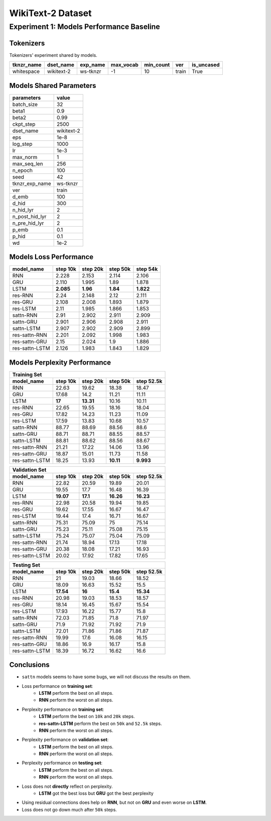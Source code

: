 WikiText-2 Dataset
==================

Experiment 1: Models Performance Baseline
-----------------------------------------

Tokenizers
~~~~~~~~~~

Tokenizers' experiment shared by models.

+------------+------------+----------+-----------+-----------+-------+------------+
| tknzr_name | dset_name  | exp_name | max_vocab | min_count | ver   | is_uncased |
+============+============+==========+===========+===========+=======+============+
| whitespace | wikitext-2 | ws-tknzr | -1        | 10        | train | True       |
+------------+------------+----------+-----------+-----------+-------+------------+

Models Shared Parameters
~~~~~~~~~~~~~~~~~~~~~~~~

+----------------+------------+
| parameters     | value      |
+================+============+
| batch_size     | 32         |
+----------------+------------+
| beta1          | 0.9        |
+----------------+------------+
| beta2          | 0.99       |
+----------------+------------+
| ckpt_step      | 2500       |
+----------------+------------+
| dset_name      | wikitext-2 |
+----------------+------------+
| eps            | 1e-8       |
+----------------+------------+
| log_step       | 1000       |
+----------------+------------+
| lr             | 1e-3       |
+----------------+------------+
| max_norm       | 1          |
+----------------+------------+
| max_seq_len    | 256        |
+----------------+------------+
| n_epoch        | 100        |
+----------------+------------+
| seed           | 42         |
+----------------+------------+
| tknzr_exp_name | ws-tknzr   |
+----------------+------------+
| ver            | train      |
+----------------+------------+
| d_emb          | 100        |
+----------------+------------+
| d_hid          | 300        |
+----------------+------------+
| n_hid_lyr      | 2          |
+----------------+------------+
| n_post_hid_lyr | 2          |
+----------------+------------+
| n_pre_hid_lyr  | 2          |
+----------------+------------+
| p_emb          | 0.1        |
+----------------+------------+
| p_hid          | 0.1        |
+----------------+------------+
| wd             | 1e-2       |
+----------------+------------+

Models Loss Performance
~~~~~~~~~~~~~~~~~~~~~~~

+----------------+-----------+----------+----------+-----------+
| model_name     | step 10k  | step 20k | step 50k | step 54k  |
+================+===========+==========+==========+===========+
| RNN            | 2.228     | 2.153    | 2.114    | 2.106     |
+----------------+-----------+----------+----------+-----------+
| GRU            | 2.110     | 1.995    | 1.89     | 1.878     |
+----------------+-----------+----------+----------+-----------+
| LSTM           | **2.085** | **1.96** | **1.84** | **1.822** |
+----------------+-----------+----------+----------+-----------+
| res-RNN        | 2.24      | 2.148    | 2.12     | 2.111     |
+----------------+-----------+----------+----------+-----------+
| res-GRU        | 2.108     | 2.008    | 1.893    | 1.879     |
+----------------+-----------+----------+----------+-----------+
| res-LSTM       | 2.11      | 1.985    | 1.866    | 1.853     |
+----------------+-----------+----------+----------+-----------+
| sattn-RNN      | 2.91      | 2.902    | 2.911    | 2.909     |
+----------------+-----------+----------+----------+-----------+
| sattn-GRU      | 2.901     | 2.906    | 2.908    | 2.911     |
+----------------+-----------+----------+----------+-----------+
| sattn-LSTM     | 2.907     | 2.902    | 2.909    | 2.899     |
+----------------+-----------+----------+----------+-----------+
| res-sattn-RNN  | 2.201     | 2.092    | 1.998    | 1.983     |
+----------------+-----------+----------+----------+-----------+
| res-sattn-GRU  | 2.15      | 2.024    | 1.9      | 1.886     |
+----------------+-----------+----------+----------+-----------+
| res-sattn-LSTM | 2.126     | 1.983    | 1.843    | 1.829     |
+----------------+-----------+----------+----------+-----------+

Models Perplexity Performance
~~~~~~~~~~~~~~~~~~~~~~~~~~~~~

+----------------------------------------------------------------+
| Training Set                                                   |
+----------------+----------+-----------+-----------+------------+
| model_name     | step 10k | step 20k  | step 50k  | step 52.5k |
+================+==========+===========+===========+============+
| RNN            | 22.63    | 19.62     | 18.38     | 18.47      |
+----------------+----------+-----------+-----------+------------+
| GRU            | 17.68    | 14.2      | 11.21     | 11.11      |
+----------------+----------+-----------+-----------+------------+
| LSTM           | **17**   | **13.31** | 10.16     | 10.11      |
+----------------+----------+-----------+-----------+------------+
| res-RNN        | 22.65    | 19.55     | 18.16     | 18.04      |
+----------------+----------+-----------+-----------+------------+
| res-GRU        | 17.82    | 14.23     | 11.23     | 11.09      |
+----------------+----------+-----------+-----------+------------+
| res-LSTM       | 17.59    | 13.83     | 10.68     | 10.57      |
+----------------+----------+-----------+-----------+------------+
| sattn-RNN      | 88.77    | 88.69     | 88.56     | 88.6       |
+----------------+----------+-----------+-----------+------------+
| sattn-GRU      | 88.71    | 88.71     | 88.55     | 88.57      |
+----------------+----------+-----------+-----------+------------+
| sattn-LSTM     | 88.81    | 88.62     | 88.56     | 88.67      |
+----------------+----------+-----------+-----------+------------+
| res-sattn-RNN  | 21.21    | 17.22     | 14.06     | 13.96      |
+----------------+----------+-----------+-----------+------------+
| res-sattn-GRU  | 18.87    | 15.01     | 11.73     | 11.58      |
+----------------+----------+-----------+-----------+------------+
| res-sattn-LSTM | 18.25    | 13.93     | **10.11** | **9.993**  |
+----------------+----------+-----------+-----------+------------+

+----------------------------------------------------------------+
| Validation Set                                                 |
+----------------+-----------+----------+-----------+------------+
| model_name     | step 10k  | step 20k | step 50k  | step 52.5k |
+================+===========+==========+===========+============+
| RNN            | 22.82     | 20.59    | 19.89     | 20.01      |
+----------------+-----------+----------+-----------+------------+
| GRU            | 19.55     | 17.7     | 16.48     | 16.39      |
+----------------+-----------+----------+-----------+------------+
| LSTM           | **19.07** | **17.1** | **16.26** | **16.23**  |
+----------------+-----------+----------+-----------+------------+
| res-RNN        | 22.98     | 20.58    | 19.94     | 19.85      |
+----------------+-----------+----------+-----------+------------+
| res-GRU        | 19.62     | 17.55    | 16.67     | 16.47      |
+----------------+-----------+----------+-----------+------------+
| res-LSTM       | 19.44     | 17.4     | 16.71     | 16.67      |
+----------------+-----------+----------+-----------+------------+
| sattn-RNN      | 75.31     | 75.09    | 75        | 75.14      |
+----------------+-----------+----------+-----------+------------+
| sattn-GRU      | 75.23     | 75.11    | 75.08     | 75.15      |
+----------------+-----------+----------+-----------+------------+
| sattn-LSTM     | 75.24     | 75.07    | 75.04     | 75.09      |
+----------------+-----------+----------+-----------+------------+
| res-sattn-RNN  | 21.74     | 18.94    | 17.13     | 17.18      |
+----------------+-----------+----------+-----------+------------+
| res-sattn-GRU  | 20.38     | 18.08    | 17.21     | 16.93      |
+----------------+-----------+----------+-----------+------------+
| res-sattn-LSTM | 20.02     | 17.92    | 17.82     | 17.65      |
+----------------+-----------+----------+-----------+------------+

+---------------------------------------------------------------+
| Testing Set                                                   |
+----------------+-----------+----------+----------+------------+
| model_name     | step 10k  | step 20k | step 50k | step 52.5k |
+================+===========+==========+==========+============+
| RNN            | 21        | 19.03    | 18.66    | 18.52      |
+----------------+-----------+----------+----------+------------+
| GRU            | 18.09     | 16.63    | 15.52    | 15.5       |
+----------------+-----------+----------+----------+------------+
| LSTM           | **17.54** | **16**   | **15.4** | **15.34**  |
+----------------+-----------+----------+----------+------------+
| res-RNN        | 20.98     | 19.03    | 18.53    | 18.57      |
+----------------+-----------+----------+----------+------------+
| res-GRU        | 18.14     | 16.45    | 15.67    | 15.54      |
+----------------+-----------+----------+----------+------------+
| res-LSTM       | 17.93     | 16.22    | 15.77    | 15.8       |
+----------------+-----------+----------+----------+------------+
| sattn-RNN      | 72.03     | 71.85    | 71.8     | 71.97      |
+----------------+-----------+----------+----------+------------+
| sattn-GRU      | 71.9      | 71.92    | 71.92    | 71.9       |
+----------------+-----------+----------+----------+------------+
| sattn-LSTM     | 72.01     | 71.86    | 71.86    | 71.87      |
+----------------+-----------+----------+----------+------------+
| res-sattn-RNN  | 19.99     | 17.6     | 16.08    | 16.15      |
+----------------+-----------+----------+----------+------------+
| res-sattn-GRU  | 18.86     | 16.9     | 16.17    | 15.8       |
+----------------+-----------+----------+----------+------------+
| res-sattn-LSTM | 18.39     | 16.72    | 16.62    | 16.6       |
+----------------+-----------+----------+----------+------------+

Conclusions
~~~~~~~~~~~

- ``sattn`` models seems to have some bugs, we will not discuss the results on them.
- Loss performance on **training set**:
    - **LSTM** perform the best on all steps.
    - **RNN** perform the worst on all steps.
- Perplexity performance on **training set**:
    - **LSTM** perform the best on ``10k`` and ``20k`` steps.
    - **res-sattn-LSTM** perform the best on ``50k`` and ``52.5k`` steps.
    - **RNN** perform the worst on all steps.
- Perplexity performance on **validation set**:
    - **LSTM** perform the best on all steps.
    - **RNN** perform the worst on all steps.
- Perplexity performance on **testing set**:
    - **LSTM** perform the best on all steps.
    - **RNN** perform the worst on all steps.
- Loss does not **directly** reflect on perplexity.
    - **LSTM** got the best loss but **GRU** got the best perplexity
- Using residual connections does help on **RNN**, but not on **GRU** and even worse on **LSTM**.
- Loss does not go down much after ``50k`` steps.
